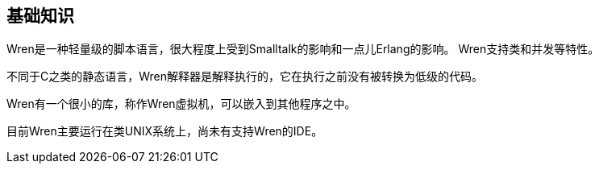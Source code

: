 == 基础知识

Wren是一种轻量级的脚本语言，很大程度上受到Smalltalk的影响和一点儿Erlang的影响。
Wren支持类和并发等特性。

不同于C之类的静态语言，Wren解释器是解释执行的，它在执行之前没有被转换为低级的代码。

Wren有一个很小的库，称作Wren虚拟机，可以嵌入到其他程序之中。

目前Wren主要运行在类UNIX系统上，尚未有支持Wren的IDE。

